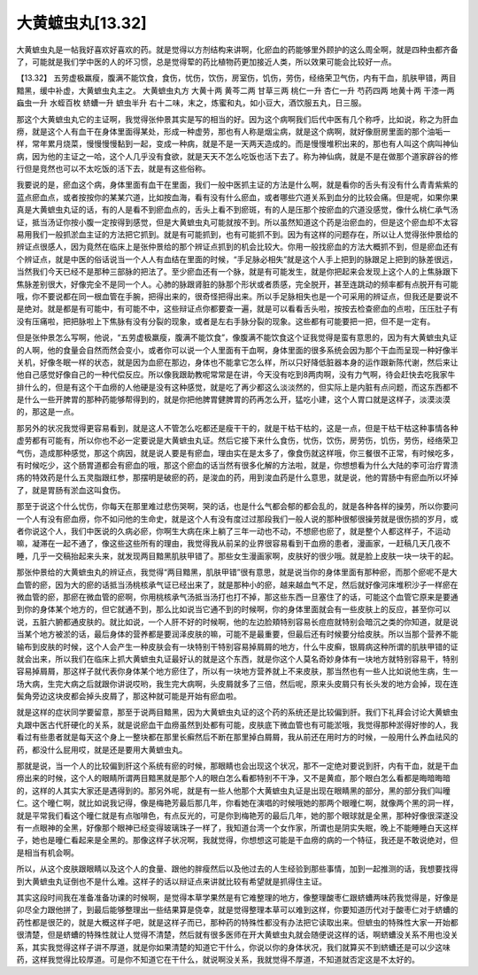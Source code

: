 大黄蟅虫丸[13.32]
====================

大黄蟅虫丸是一帖我好喜欢好喜欢的药。就是觉得以方剂结构来讲啊，化瘀血的药能够里外顾护的这么周全啊，就是四种虫都齐备了，可能就是我们学中医的人的坏习惯，总是觉得荤的药比植物药更加接近人类，所以效果可能会比较好一点。

【13.32】  五劳虚极羸瘦，腹满不能饮食，食伤，忧伤，饮伤，房室伤，饥伤，劳伤，经络荣卫气伤，内有干血，肌肤甲错，两目黯黑，缓中补虚，大黄蟅虫丸主之。
大黄蟅虫丸方
大黄十两 黄芩二两 甘草三两 桃仁一升 杏仁一升 芍药四两 地黄十两 干漆一两 蝱虫一升 水蛭百枚 蛴螬一升 蟅虫半升
右十二味，末之，炼蜜和丸，如小豆大，酒饮服五丸，日三服。

那这个大黄蟅虫丸它的主证啊，我觉得张仲景其实是写的相当的好。因为这个病啊我们后代中医有几个称呼，比如说，称之为肝血痨，就是这个人有血干在身体里面得某处，形成一种虚劳，那也有人称是烟尘病，就是这个病啊，就好像厨房里面的那个油垢一样，常年累月烧菜，慢慢慢慢黏到一起，变成一种病，就是不是一天两天造成的。而是慢慢堆积出来的，那也有人叫这个病叫神仙病，因为他的主证之一哈，这个人几乎没有食欲，就是天天不怎么吃饭也活下去了。称为神仙病，就是不是在做那个道家辟谷的修行但是竞然也可以不太吃饭的活下去，就是有这些俗称。

我要说的是，瘀血这个病，身体里面有血干在里面，我们一般中医抓主证的方法是什么啊，就是看你的舌头有没有什么青青紫紫的蓝点瘀血点，或者按按你的某某穴道，比如按血海，看有没有什么瘀血，或者哪些穴道关系到血分的比较会痛。但是呢，如果你果真是大黄蟅虫丸证的话，有的人是看不到瘀血点的，舌头上看不到瘀斑，有的人是压那个按瘀血的穴道没感觉，像什么桃仁承气汤证，抵当汤证你按小腹一定按得到感觉，但是大黄蟅虫丸可能就按不到。所以虽然知道这个药是治瘀血的，但是这个瘀血却不太容易用我们一般抓淤血主证的方法把它抓到。就是有可能抓到，也有可能抓不到。因为有这样的问题存在，所以让人觉得张仲景给的辨证点很感人，因为竟然在临床上是张仲景给的那个辨证点抓到的机会比较大。你用一般找瘀血的方法大概抓不到，但是瘀血还有个辨证点，就是中医的俗话说当一个人人有血结在里面的时候，“手足脉必相失”就是这个人手上把到的脉跟足上把到的脉差很远，当然我们今天已经不是那种三部脉的把法了。至少瘀血还有一个脉，就是有可能发生，就是你把起来会发现上这个人的上焦脉跟下焦脉差别很大，好像完全不是同一个人。心肺的脉跟肾脏的脉那个形状或者质感，完全脱开，甚至连跳动的频率都有点脱开有可能哦，你不要说都在同一根血管在手腕，把得出来的，很奇怪把得出来。所以手足脉相失也是一个可采用的辨证点，但我还是要说不是绝对。就是都是有可能中，有可能不中，这些辩证点你都要查一遍，就是可以看看舌头啦，按按去检查瘀血的点啦，压压肚子有没有压痛啦，把把脉啦上下焦脉有没有分裂的现象，或者是左右手脉分裂的现象。这些都有可能要把一把，但不是一定有。

但是张仲景怎么写啊，他说，“五劳虚极羸瘦，腹满不能饮食”，像腹满不能饮食这个证我觉得是蛮有意思的，因为有大黄蟅虫丸证的人啊，他的食量会自然而然会变小，或者你可以说一个人里面有干血啊，身体里面的很多系统会因为那个干血而呈现一种好像半关机，好像冬眠一样的状态，就是因为血瘀在那边，身体也不能拿它怎么样，所以只好降低脏器本身的运作跟新陈代谢，然后来让他自己感觉好像自己的一种代偿反应。所以像我跟助教呢常常是在讲，今天没有吃到8两肉啊，没有力气啊，待会赶快去吃我家牛排什么的，但是有这个干血痨的人他硬是没有这种感觉，就是吃了再少都这么淡淡然的，但实际上是内脏有点问题，而这东西都不是什么一些开脾胃的那种药能够帮得到的，就是你把他脾胃健脾胃的药再怎么开，猛吃小建，这个人胃口就是这样子，淡漠淡漠的，那这是一点。

那另外的状况我觉得更容易看到，就是这人不管怎么吃都还是瘦干干的，就是干枯干枯的，这是一点，但是干枯干枯这种事情各种虚劳都有可能有，所以你也不必一定要说是大黄蟅虫丸证。然后它接下来什么食伤，忧伤，饮伤，房劳伤，饥伤，劳伤，经络荣卫气伤，造成那种感觉，那这个病因，就是说人要是有瘀血，理由实在是太多了，像食伤就这样哦，你三餐很不正常，有时候吃多，有时候吃少，这个肠胃道都会有瘀血的哦，那这个瘀血的话当然有很多化解的方法啦，就是，你想想看为什么大陆的李可治疗胃溃疡的特效药是什么五灵脂跟红参，那摆明是破瘀的药，是浚血的药，用到浚血药是什么意思，就是说，他的胃肠中有瘀血所以坏掉了，就是胃肠有淤血这叫食伤。

那至于说这个什么忧伤，你每天在那里难过悲伤哭啊，哭的话，也是什么气都会郁的都会乱的，就是各种各样的操劳，所以你要问一个人有没有瘀血痨，你不如问他的生命史，就是这个人有没有度过过那段我们一般人说的那种很郁很操劳就是很伤损的岁月，或者你说这个人，我们中医说的久病必瘀，你啊生大病在床上躺了三年一动也不动，不想瘀也瘀了，就是整个人都这样子，不运动嘛，凝滞在一起不通了，像这些这些所有的理由，我觉得我从前呆的业界很容易看到干血痨的患者，漫画家，一赶稿几天几夜不睡，几乎一交稿抬起来头来，就发现两目黯黑肌肤甲错了。那些女生漫画家啊，皮肤好的很少哦。就是脸上皮肤一块一块干的起。

那张仲景给的大黄蟅虫丸的辨证点，我觉得“两目黯黑，肌肤甲错”很有意思，就是说当你的身体里面有那种瘀，而那个瘀呢不是大血管的瘀，因为大的瘀的话抵当汤桃核承气证已经出来了，就是那种小的瘀，越来越血气不足，然后就好像河床堆积沙子一样瘀在微血管的瘀，那瘀在微血管的瘀啊，你用桃核承气汤抵当汤打也打不掉，那这些东西一旦塞住了的话，可能这个血管它原来是要通到你的身体某个地方的，但它就通不到，那么比如说当它通不到的时候啊，你的身体里面就会有一些皮肤上的反应，甚至你可以说，五脏六腑都通皮肤的。就比如说，一个人肝不好的时候啊，他的左边脸頬特别容易长痘痘就特别会暗沉之类的你知道，就是说当某个地方被淤的话，最后身体的营养都是要润泽皮肤的嘛，可能不是最重要，但最后还有时候要分给皮肤。所以当那个营养不能输布到皮肤的时候，这个人会产生一种皮肤会有一块特别干特别容易掉屑屑的地方，什么牛皮癣，银屑病这种所谓的肌肤甲错的证就会出来，所以我们在临床上抓大黄蟅虫丸证最好认的就是这个东西，就是你这个人莫名奇妙身体有一块地方就特别容易干，特别容易掉屑屑，那这样子就代表你身体某个地方瘀住了，所以有一块地方营养就上不来皮肤，那当然也有一些人比如说他生病，生一场大病，生完大病之后就跟你讲说哎哟，我生完大病啊，头皮屑就多了三倍，然后呢，原来头皮屑只有长头发的地方会掉，现在连鬓角旁边这块皮都会掉头皮屑了，那这种就可能是开始有瘀血啦。

就是这样的症状同学要留意，那至于说两目黯黑，因为大黄蟅虫丸证的这个药的系统还是比较偏到肝。我们下礼拜会讨论大黄蟅虫丸跟中医古代肝硬化的关系，就是说瘀血干血痨虽然到处都有可能，皮肤底下微血管也有可能淤哦，我觉得那种淤得好惨的人，我看过有些患者就是每天这个身上一整块都在那里长癣然后不断在那里掉白屑屑，我从前还在用时方的时候，一般用什么养血祛风的药，都没什么屁用哎，就是还是要用大黄蟅虫丸。

那就是说，当一个人的比较偏到肝这个系统有瘀的时候，那眼睛也会出现这个状况，那不一定绝对要说到肝，内有干血，就是干血痨出来的时候，这个人的眼睛所谓两目黯黑就是那个人的眼白怎么看都特别不干净，又不是黄疸，那个眼白怎么看都是晦暗晦暗的，这样的人其实大家还是遇得到的。那另外呢，就是有一些人他那个大黄蟅虫丸证是出现在眼睛黑的部分，黑的部分我们叫曈仁。这个曈仁啊，就比如说我记得，像是梅艳芳最后那几年，你看她在演唱的时候哦她的那两个眼曈仁啊，就像两个黑的洞一样，就是平常我们看这个曈仁就是有点咖啡色，有点反光的，可是你到梅艳芳的最后几年，她的那个眼球就是全黑，那种好像很深遂没有一点眼神的全黑，好像那个眼神已经变得玻璃珠子一样了，我知道台湾一个女作家，所谓也是阴实失眠，晚上不能睡睡白天这样子，她也是曈仁看起来是全黑的。那像这样子状况啊，我就觉得，你想想这可能是干血痨的病的一个特征，我还是不敢说绝对，但是相当有机会啊。

所以，从这个皮肤跟眼睛以及这个人的食量、跟他的胖瘦然后以及他过去的人生经验到那些事情，加到一起推测的话，我想要找得到大黄蟅虫丸证倒也不是什么难。这样子的话以辩证点来讲就比较有希望就是抓得住主证。

其实这段时间我在准备准备功课的时候啊，是觉得本草学果然是有它难整理的地方，像整理酸枣仁跟蛴螬两味药我觉得是，好像是卯尽全力跟他拼了，到最后能够整理出一些结果算是侥幸，就是觉得整理本草可以难到这样，你要知道历代对于酸枣仁对于蛴螬的药性都是很茫的，就是大概这样子吧，就是这样子而已，那种药的特殊性都没有办法把它读取出来。但蟅虫的特殊性大家一开始都很清楚，但是蛴螬的特殊性就让人觉得不清楚，然后就有很多医师在开大黄蟅虫丸就会随便说这样的话，啊蛴螬没关系不用也没关系，其实我觉得这样子讲不厚道，就是你如果清楚的知道它干什么，你说以你的身体状况，我们就算买不到蛴螬还是可以少这味药，这样我觉得比较厚道。可是你不知道它在干什么，就说啊没关系，我就觉得不厚道，不知道就否定这是不太好的。
